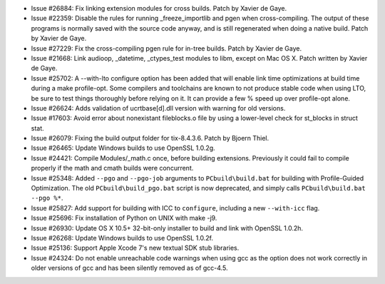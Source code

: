- Issue #26884: Fix linking extension modules for cross builds.
  Patch by Xavier de Gaye.

- Issue #22359: Disable the rules for running _freeze_importlib and pgen when
  cross-compiling.  The output of these programs is normally saved with the
  source code anyway, and is still regenerated when doing a native build.
  Patch by Xavier de Gaye.

- Issue #27229: Fix the cross-compiling pgen rule for in-tree builds.  Patch
  by Xavier de Gaye.

- Issue #21668: Link audioop, _datetime, _ctypes_test modules to libm,
  except on Mac OS X. Patch written by Xavier de Gaye.

- Issue #25702: A --with-lto configure option has been added that will
  enable link time optimizations at build time during a make profile-opt.
  Some compilers and toolchains are known to not produce stable code when
  using LTO, be sure to test things thoroughly before relying on it.
  It can provide a few % speed up over profile-opt alone.

- Issue #26624: Adds validation of ucrtbase[d].dll version with warning
  for old versions.

- Issue #17603: Avoid error about nonexistant fileblocks.o file by using a
  lower-level check for st_blocks in struct stat.

- Issue #26079: Fixing the build output folder for tix-8.4.3.6. Patch by
  Bjoern Thiel.

- Issue #26465: Update Windows builds to use OpenSSL 1.0.2g.

- Issue #24421: Compile Modules/_math.c once, before building extensions.
  Previously it could fail to compile properly if the math and cmath builds
  were concurrent.

- Issue #25348: Added ``--pgo`` and ``--pgo-job`` arguments to
  ``PCbuild\build.bat`` for building with Profile-Guided Optimization.  The
  old ``PCbuild\build_pgo.bat`` script is now deprecated, and simply calls
  ``PCbuild\build.bat --pgo %*``.

- Issue #25827: Add support for building with ICC to ``configure``, including
  a new ``--with-icc`` flag.

- Issue #25696: Fix installation of Python on UNIX with make -j9.

- Issue #26930: Update OS X 10.5+ 32-bit-only installer to build
  and link with OpenSSL 1.0.2h.

- Issue #26268: Update Windows builds to use OpenSSL 1.0.2f.

- Issue #25136: Support Apple Xcode 7's new textual SDK stub libraries.

- Issue #24324: Do not enable unreachable code warnings when using
  gcc as the option does not work correctly in older versions of gcc
  and has been silently removed as of gcc-4.5.

